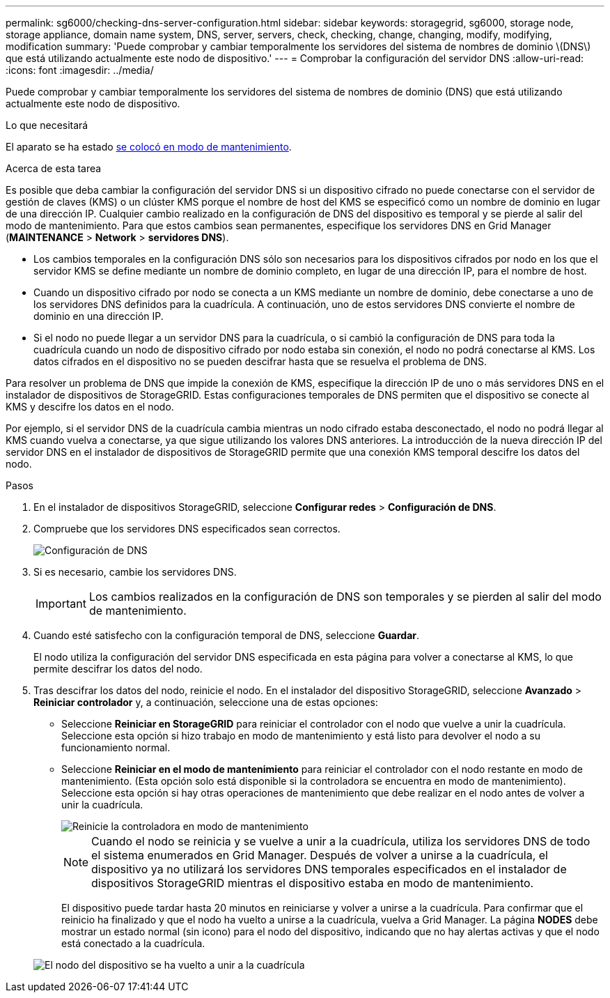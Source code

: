 ---
permalink: sg6000/checking-dns-server-configuration.html 
sidebar: sidebar 
keywords: storagegrid, sg6000, storage node, storage appliance, domain name system, DNS, server, servers, check, checking, change, changing, modify, modifying, modification 
summary: 'Puede comprobar y cambiar temporalmente los servidores del sistema de nombres de dominio \(DNS\) que está utilizando actualmente este nodo de dispositivo.' 
---
= Comprobar la configuración del servidor DNS
:allow-uri-read: 
:icons: font
:imagesdir: ../media/


[role="lead"]
Puede comprobar y cambiar temporalmente los servidores del sistema de nombres de dominio (DNS) que está utilizando actualmente este nodo de dispositivo.

.Lo que necesitará
El aparato se ha estado xref:placing-appliance-into-maintenance-mode.adoc[se colocó en modo de mantenimiento].

.Acerca de esta tarea
Es posible que deba cambiar la configuración del servidor DNS si un dispositivo cifrado no puede conectarse con el servidor de gestión de claves (KMS) o un clúster KMS porque el nombre de host del KMS se especificó como un nombre de dominio en lugar de una dirección IP. Cualquier cambio realizado en la configuración de DNS del dispositivo es temporal y se pierde al salir del modo de mantenimiento. Para que estos cambios sean permanentes, especifique los servidores DNS en Grid Manager (*MAINTENANCE* > *Network* > *servidores DNS*).

* Los cambios temporales en la configuración DNS sólo son necesarios para los dispositivos cifrados por nodo en los que el servidor KMS se define mediante un nombre de dominio completo, en lugar de una dirección IP, para el nombre de host.
* Cuando un dispositivo cifrado por nodo se conecta a un KMS mediante un nombre de dominio, debe conectarse a uno de los servidores DNS definidos para la cuadrícula. A continuación, uno de estos servidores DNS convierte el nombre de dominio en una dirección IP.
* Si el nodo no puede llegar a un servidor DNS para la cuadrícula, o si cambió la configuración de DNS para toda la cuadrícula cuando un nodo de dispositivo cifrado por nodo estaba sin conexión, el nodo no podrá conectarse al KMS. Los datos cifrados en el dispositivo no se pueden descifrar hasta que se resuelva el problema de DNS.


Para resolver un problema de DNS que impide la conexión de KMS, especifique la dirección IP de uno o más servidores DNS en el instalador de dispositivos de StorageGRID. Estas configuraciones temporales de DNS permiten que el dispositivo se conecte al KMS y descifre los datos en el nodo.

Por ejemplo, si el servidor DNS de la cuadrícula cambia mientras un nodo cifrado estaba desconectado, el nodo no podrá llegar al KMS cuando vuelva a conectarse, ya que sigue utilizando los valores DNS anteriores. La introducción de la nueva dirección IP del servidor DNS en el instalador de dispositivos de StorageGRID permite que una conexión KMS temporal descifre los datos del nodo.

.Pasos
. En el instalador de dispositivos StorageGRID, seleccione *Configurar redes* > *Configuración de DNS*.
. Compruebe que los servidores DNS especificados sean correctos.
+
image::../media/dns_configuration.png[Configuración de DNS]

. Si es necesario, cambie los servidores DNS.
+

IMPORTANT: Los cambios realizados en la configuración de DNS son temporales y se pierden al salir del modo de mantenimiento.

. Cuando esté satisfecho con la configuración temporal de DNS, seleccione *Guardar*.
+
El nodo utiliza la configuración del servidor DNS especificada en esta página para volver a conectarse al KMS, lo que permite descifrar los datos del nodo.

. Tras descifrar los datos del nodo, reinicie el nodo. En el instalador del dispositivo StorageGRID, seleccione *Avanzado* > *Reiniciar controlador* y, a continuación, seleccione una de estas opciones:
+
** Seleccione *Reiniciar en StorageGRID* para reiniciar el controlador con el nodo que vuelve a unir la cuadrícula. Seleccione esta opción si hizo trabajo en modo de mantenimiento y está listo para devolver el nodo a su funcionamiento normal.
** Seleccione *Reiniciar en el modo de mantenimiento* para reiniciar el controlador con el nodo restante en modo de mantenimiento. (Esta opción solo está disponible si la controladora se encuentra en modo de mantenimiento). Seleccione esta opción si hay otras operaciones de mantenimiento que debe realizar en el nodo antes de volver a unir la cuadrícula.
+
image::../media/reboot_controller_from_maintenance_mode.png[Reinicie la controladora en modo de mantenimiento]

+

NOTE: Cuando el nodo se reinicia y se vuelve a unir a la cuadrícula, utiliza los servidores DNS de todo el sistema enumerados en Grid Manager. Después de volver a unirse a la cuadrícula, el dispositivo ya no utilizará los servidores DNS temporales especificados en el instalador de dispositivos StorageGRID mientras el dispositivo estaba en modo de mantenimiento.

+
El dispositivo puede tardar hasta 20 minutos en reiniciarse y volver a unirse a la cuadrícula. Para confirmar que el reinicio ha finalizado y que el nodo ha vuelto a unirse a la cuadrícula, vuelva a Grid Manager. La página *NODES* debe mostrar un estado normal (sin icono) para el nodo del dispositivo, indicando que no hay alertas activas y que el nodo está conectado a la cuadrícula.

+
image::../media/nodes_menu.png[El nodo del dispositivo se ha vuelto a unir a la cuadrícula]




